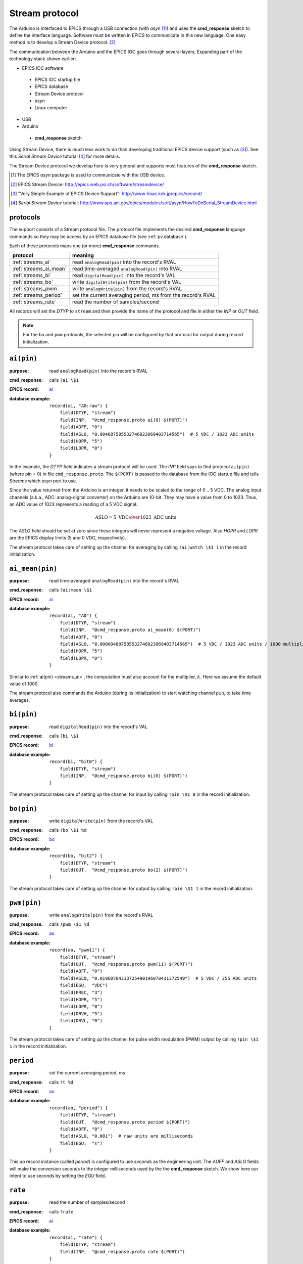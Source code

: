 .. index:: EPICS; Stream Device

.. _streams.protocol:

================
Stream protocol
================

The Arduino is interfaced to EPICS through a USB connection (with *asyn* [#]_)
and uses the **cmd_response** sketch to define the interface language.
Software must be written in EPICS to communicate in this new language.
One easy method is to develop a Stream Device protocol. [#]_

.. index:: technology stack

The communication between the Arduino and the EPICS IOC 
goes through several layers,  Expanding part of the 
technology stack shown earlier:

* EPICS IOC software

 * EPICS IOC startup file
 * EPICS database
 * Stream Device protocol
 * *asyn*
 * Linux computer

* USB
* Arduino

 * **cmd_response** sketch

Using Stream Device, there is much less work to do than developing
traditional EPICS device support (such as [#]_).  
See this *Serial Stream Device* tutorial [#]_ for more details.

The Stream Device protocol we develop here is very general and supports 
most features of the **cmd_response** sketch.

.. [#] The EPICS *asyn* package is used to communicate with the USB device.
.. [#] EPICS Stream Device: http://epics.web.psi.ch/software/streamdevice/
.. [#] "Very Simple Example of EPICS Device Support": http://www-linac.kek.jp/epics/second/
.. [#] *Serial Stream Device* tutorial: http://www.aps.anl.gov/epics/modules/soft/asyn/HowToDoSerial_StreamDevice.html


protocols
---------

The support consists of a Stream protocol file.  The protocol file
implements the desired **cmd_response** language commands
so they may be access by an EPICS database file (see :ref:`pv.database`).

Each of these protocols maps one (or more) **cmd_response** commands.

=======================  ====================================================================
protocol                 meaning
=======================  ====================================================================
:ref:`streams_ai`        read ``analogRead(pin)`` into the record's RVAL
:ref:`streams_ai_mean`   read time-averaged ``analogRead(pin)`` into RVAL
:ref:`streams_bi`        read ``digitalRead(pin)`` into the record's VAL
:ref:`streams_bo`        write ``digitalWrite(pin)`` from the record's VAL
:ref:`streams_pwm`       write ``analogWrite(pin)`` from the record's RVAL
:ref:`streams_period`    set the current averaging period, ms from the record's RVAL
:ref:`streams_rate`      read the number of samples/second
=======================  ====================================================================

All records will set the *DTYP* to ``stream`` and then provide the
name of the protocol and file in either the *INP* or *OUT* field.

.. note:: For the ``bo`` and ``pwm`` protocols, the selected
   pin will be configured by that protocol for output during
   record initialization.

.. _streams_ai:

``ai(pin)``
-----------

:purpose: read ``analogRead(pin)`` into the record's RVAL
:cmd_response: calls ``?ai \$1``
:EPICS record: `ai <https://wiki-ext.aps.anl.gov/epics/index.php/RRM_3-14_Analog_Input>`_
:database example: 
   ::
   
     record(ai, "A0:raw") {
     	 field(DTYP, "stream")
     	 field(INP,  "@cmd_response.proto ai(0) $(PORT)")
     	 field(AOFF, "0")
     	 field(ASLO, "0.004887585532746823069403714565")  # 5 VDC / 1023 ADC units
     	 field(HOPR, "5")
     	 field(LOPR, "0")
     }

In the example, the *DTYP* field indicates a stream protocol will be used.
The *INP* field says to find protocol ``ai(pin)`` (where pin = 0)
in file ``cmd_response.proto``.  The ``$(PORT)`` is passed to the database
from the IOC startup file and tells *Streams* which *asyn* port to use.

Since the value returned from the Arduino is an integer, it needs to be
scaled to the range of 0 .. 5 VDC.  The analog input channels (a.k.a., ADC:
analog-digital converter) on the Arduino are 10-bit.  They may have
a value from 0 to 1023.  Thus, an ADC value of 1023 represents a 
reading of a 5 VDC signal.

.. math::  \mbox{ASLO} = {5 \mbox{ VDC} \over 1023 \mbox{ ADC units}}

The *ASLO* field should be set at zero since these integers will 
never represent a negative voltage.  Also *HOPR* and *LOPR* are the EPICS
display limits (5 and 0 VDC, respectively).

The stream protocol takes care of setting up the channel
for averaging by calling ``!ai:watch \$1 1`` in the record initialization.

.. _streams_ai_mean:

``ai_mean(pin)``
----------------

:purpose: read time-averaged ``analogRead(pin)`` into the record's RVAL
:cmd_response: calls ``?ai:mean \$1``
:EPICS record: `ai <https://wiki-ext.aps.anl.gov/epics/index.php/RRM_3-14_Analog_Input>`_
:database example: 
   ::
   
     record(ai, "A0") {
     	 field(DTYP, "stream")
     	 field(INP,  "@cmd_response.proto ai_mean(0) $(PORT)")
     	 field(AOFF, "0")
     	 field(ASLO, "0.000004887585532746823069403714565")  # 5 VDC / 1023 ADC units / 1000 multiplier
     	 field(HOPR, "5")
     	 field(LOPR, "0")
     }

Similar to :ref:`ai(pin) <streams_ai>`, the computation must also
account for the multiplier, :math:`k`.  Here we assume the default
value of 1000.

The stream protocol also commands the Arduino
(during its initialization) to start watching
channel ``pin``, to take time averages.



.. _streams_bi:

``bi(pin)``
-----------

:purpose: read ``digitalRead(pin)`` into the record's VAL
:cmd_response: calls ``?bi \$1``
:EPICS record: `bi <https://wiki-ext.aps.anl.gov/epics/index.php/RRM_3-14_Binary_Input>`_
:database example: 
   ::
   
      record(bi, "bit0") {
          field(DTYP, "stream")
          field(INP,  "@cmd_response.proto bi(0) $(PORT)")
      }


The stream protocol takes care of setting up the channel
for input by calling ``!pin \$1 0`` in the record initialization.



.. _streams_bo:

``bo(pin)``
-----------

:purpose: write ``digitalWrite(pin)`` from the record's VAL
:cmd_response: calls ``!bo \$1 %d``
:EPICS record: `bo <https://wiki-ext.aps.anl.gov/epics/index.php/RRM_3-14_Binary_Output>`_
:database example: 
   ::
   
      record(bo, "bit2") {
          field(DTYP, "stream")
          field(OUT,  "@cmd_response.proto bo(2) $(PORT)")
      }


The stream protocol takes care of setting up the channel
for output by calling ``!pin \$1 1`` in the record initialization.



.. _streams_pwm:

``pwm(pin)``
------------

:purpose: write ``analogWrite(pin)`` from the record's RVAL
:cmd_response: calls ``!pwm \$1 %d``
:EPICS record: `ao <https://wiki-ext.aps.anl.gov/epics/index.php/RRM_3-14_Analog_Output>`_
:database example: 
   ::
   
      record(ao, "pwm11") {
          field(DTYP, "stream")
          field(OUT,  "@cmd_response.proto pwm(11) $(PORT)")
          field(AOFF, "0")
          field(ASLO, "0.01960784313725490196078431372549")  # 5 VDC / 255 ADC units
          field(EGU,  "VDC")
          field(PREC, "3")
          field(HOPR, "5")
          field(LOPR, "0")
          field(DRVH, "5")
          field(DRVL, "0")
      }


The stream protocol takes care of setting up the channel
for pulse width modulation (PWM) output
by calling ``!pin \$1 1`` in the record initialization.



.. _streams_period:

``period``
----------

:purpose: set the current averaging period, ms
:cmd_response: calls ``!t %d``
:EPICS record: `ao <https://wiki-ext.aps.anl.gov/epics/index.php/RRM_3-14_Analog_Output>`_
:database example: 
   ::
   
      record(ao, "period") {
          field(DTYP, "stream")
          field(OUT,  "@cmd_response.proto period $(PORT)")
          field(AOFF, "0")
          field(ASLO, "0.001")  # raw units are milliseconds
          field(EGU,  "s")
      }

This *ao* record instance (called *period*) is configured 
to use *seconds* as the engineering unit.  The *AOFF* and 
*ASLO* fields will make the conversion seconds to the integer 
milliseconds used by the the **cmd_response** sketch.  We 
show here our intent to use seconds by setting the *EGU* field.


.. _streams_rate:

``rate``
--------

:purpose: read the number of samples/second
:cmd_response: calls ``?rate``
:EPICS record: `ai <https://wiki-ext.aps.anl.gov/epics/index.php/RRM_3-14_Analog_Input>`_
:database example: 
   ::
   
      record(ai, "rate") {
          field(DTYP, "stream")
          field(INP,  "@cmd_response.proto rate $(PORT)")
      }


file: ``cmd_reponse.proto``
---------------------------

The file is too large for this documentation.

:EPICS Streams protocol:
   :download:`cmd_response.proto <../../../epics/cmd_response.proto>`
